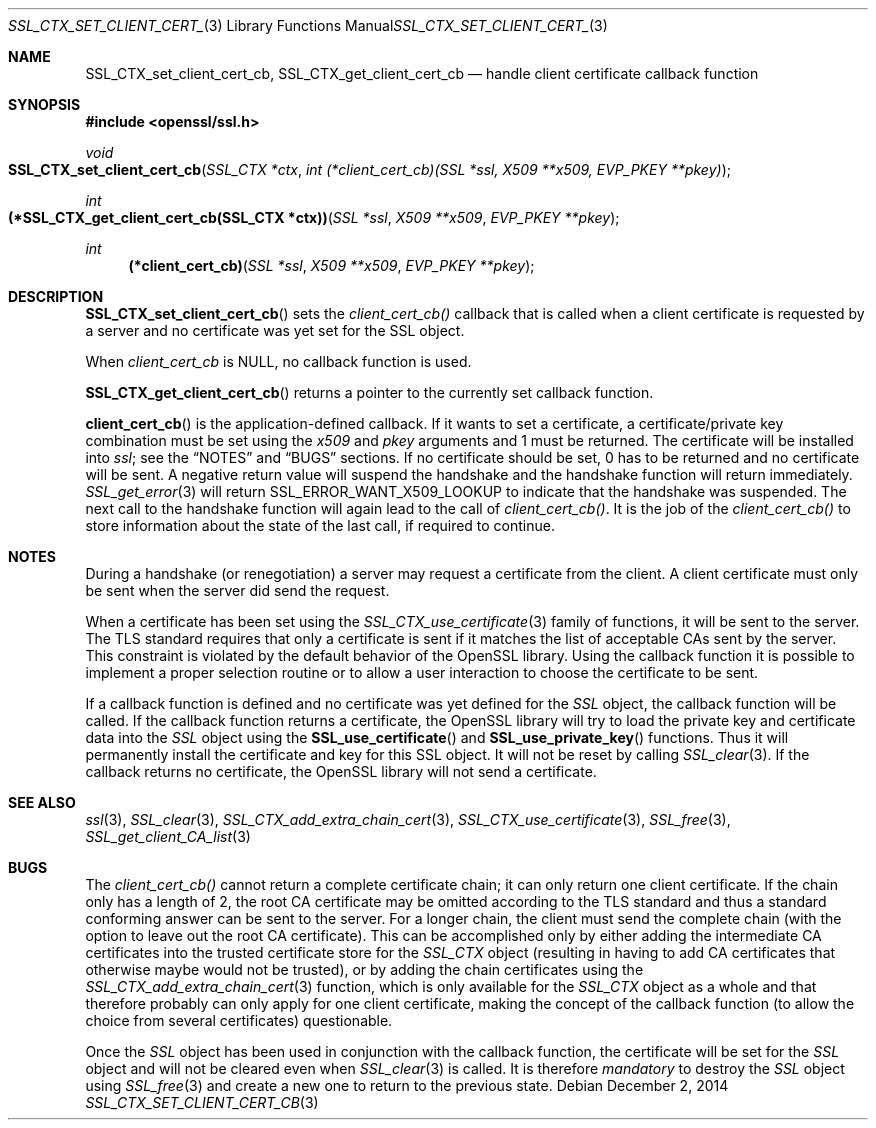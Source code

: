 .\"
.\"	$OpenBSD: SSL_CTX_set_client_cert_cb.3,v 1.2 2014/12/02 14:11:01 jmc Exp $
.\"
.Dd $Mdocdate: December 2 2014 $
.Dt SSL_CTX_SET_CLIENT_CERT_CB 3
.Os
.Sh NAME
.Nm SSL_CTX_set_client_cert_cb ,
.Nm SSL_CTX_get_client_cert_cb
.Nd handle client certificate callback function
.Sh SYNOPSIS
.In openssl/ssl.h
.Ft void
.Fo SSL_CTX_set_client_cert_cb
.Fa "SSL_CTX *ctx"
.Fa "int (*client_cert_cb)(SSL *ssl, X509 **x509, EVP_PKEY **pkey)"
.Fc
.Ft int
.Fo "(*SSL_CTX_get_client_cert_cb(SSL_CTX *ctx))"
.Fa "SSL *ssl" "X509 **x509" "EVP_PKEY **pkey"
.Fc
.Ft int
.Fn "(*client_cert_cb)" "SSL *ssl" "X509 **x509" "EVP_PKEY **pkey"
.Sh DESCRIPTION
.Fn SSL_CTX_set_client_cert_cb
sets the
.Fa client_cert_cb()
callback that is called when a client certificate is requested by a server and
no certificate was yet set for the SSL object.
.Pp
When
.Fa client_cert_cb
is
.Dv NULL ,
no callback function is used.
.Pp
.Fn SSL_CTX_get_client_cert_cb
returns a pointer to the currently set callback function.
.Pp
.Fn client_cert_cb
is the application-defined callback.
If it wants to set a certificate,
a certificate/private key combination must be set using the
.Fa x509
and
.Fa pkey
arguments and 1 must be returned.
The certificate will be installed into
.Fa ssl ;
see the
.Sx NOTES
and
.Sx BUGS
sections.
If no certificate should be set,
0 has to be returned and no certificate will be sent.
A negative return value will suspend the handshake and the handshake function
will return immediately.
.Xr SSL_get_error 3
will return
.Dv SSL_ERROR_WANT_X509_LOOKUP
to indicate that the handshake was suspended.
The next call to the handshake function will again lead to the call of
.Fa client_cert_cb() .
It is the job of the
.Fa client_cert_cb()
to store information
about the state of the last call, if required to continue.
.Sh NOTES
During a handshake (or renegotiation)
a server may request a certificate from the client.
A client certificate must only be sent when the server did send the request.
.Pp
When a certificate has been set using the
.Xr SSL_CTX_use_certificate 3
family of functions,
it will be sent to the server.
The TLS standard requires that only a certificate is sent if it matches the
list of acceptable CAs sent by the server.
This constraint is violated by the default behavior of the OpenSSL library.
Using the callback function it is possible to implement a proper selection
routine or to allow a user interaction to choose the certificate to be sent.
.Pp
If a callback function is defined and no certificate was yet defined for the
.Vt SSL
object, the callback function will be called.
If the callback function returns a certificate, the OpenSSL library
will try to load the private key and certificate data into the
.Vt SSL
object using the
.Fn SSL_use_certificate
and
.Fn SSL_use_private_key
functions.
Thus it will permanently install the certificate and key for this SSL object.
It will not be reset by calling
.Xr SSL_clear 3 .
If the callback returns no certificate, the OpenSSL library will not send a
certificate.
.Sh SEE ALSO
.Xr ssl 3 ,
.Xr SSL_clear 3 ,
.Xr SSL_CTX_add_extra_chain_cert 3 ,
.Xr SSL_CTX_use_certificate 3 ,
.Xr SSL_free 3 ,
.Xr SSL_get_client_CA_list 3
.Sh BUGS
The
.Fa client_cert_cb()
cannot return a complete certificate chain;
it can only return one client certificate.
If the chain only has a length of 2,
the root CA certificate may be omitted according to the TLS standard and
thus a standard conforming answer can be sent to the server.
For a longer chain, the client must send the complete chain
(with the option to leave out the root CA certificate).
This can be accomplished only by either adding the intermediate CA certificates
into the trusted certificate store for the
.Vt SSL_CTX
object (resulting in having to add CA certificates that otherwise maybe would
not be trusted), or by adding the chain certificates using the
.Xr SSL_CTX_add_extra_chain_cert 3
function, which is only available for the
.Vt SSL_CTX
object as a whole and that therefore probably can only apply for one client
certificate, making the concept of the callback function
(to allow the choice from several certificates) questionable.
.Pp
Once the
.Vt SSL
object has been used in conjunction with the callback function,
the certificate will be set for the
.Vt SSL
object and will not be cleared even when
.Xr SSL_clear 3
is called.
It is therefore
.Em mandatory
to destroy the
.Vt SSL
object using
.Xr SSL_free 3
and create a new one to return to the previous state.
